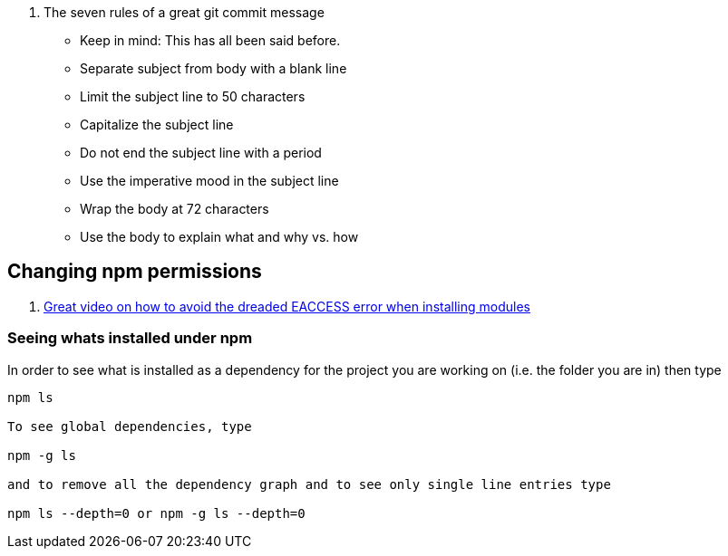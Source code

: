 

. The seven rules of a great git commit message
* Keep in mind: This has all been said before.
* Separate subject from body with a blank line
* Limit the subject line to 50 characters
* Capitalize the subject line
* Do not end the subject line with a period
* Use the imperative mood in the subject line
* Wrap the body at 72 characters
* Use the body to explain what and why vs. how


== Changing npm permissions
. https://docs.npmjs.com/getting-started/fixing-npm-permissions[Great video on how to avoid the dreaded EACCESS error when installing modules]

=== Seeing whats installed under npm

In order to see what is installed as a dependency for the project you are working on
(i.e. the folder you are in) then type

[source, unix]
----
npm ls

To see global dependencies, type

npm -g ls

and to remove all the dependency graph and to see only single line entries type

npm ls --depth=0 or npm -g ls --depth=0

----
